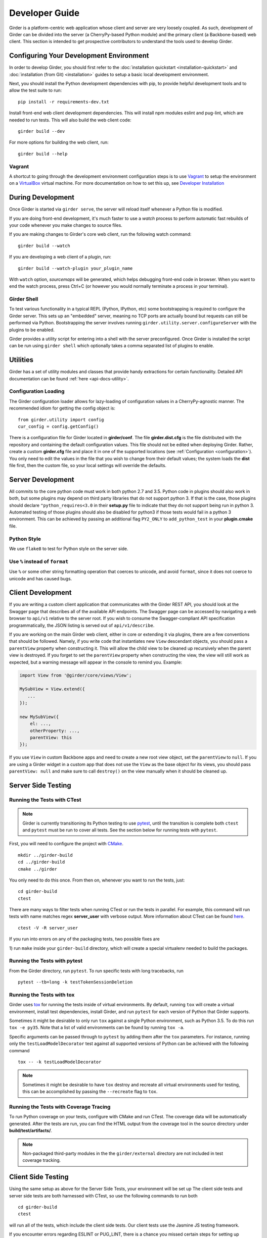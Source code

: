 Developer Guide
===============

Girder is a platform-centric web application whose client and server are very
loosely coupled. As such, development of Girder can be divided into the server
(a CherryPy-based Python module) and the primary client (a Backbone-based) web
client. This section is intended to get prospective contributors to understand
the tools used to develop Girder.

Configuring Your Development Environment
----------------------------------------

In order to develop Girder, you should first refer to the :doc:`installation quickstart <installation-quickstart>` and
:doc:`installation (from Git) <installation>` guides to setup a basic local development environment.

Next, you should install the Python development dependencies with pip, to
provide helpful development tools and to allow the test suite to run: ::

    pip install -r requirements-dev.txt

Install front-end web client development dependencies. This will install npm modules eslint and pug-lint, which are needed to run tests. This will also build the web client code: ::

    girder build --dev

For more options for building the web client, run: ::

    girder build --help


Vagrant
^^^^^^^

A shortcut to going through the development environment configuration steps is
to use `Vagrant <https://www.vagrantup.com>`_ to setup the environment on a
`VirtualBox <https://www.virtualbox.org>`_ virtual machine. For more
documentation on how to set this up, see `Developer Installation <dev-installation.html>`__

.. seealso::

   For more information on provisioning Girder, see :doc:`provisioning`.


During Development
------------------

Once Girder is started via ``girder serve``, the server
will reload itself whenever a Python file is modified.

If you are doing front-end development, it's much faster to use a *watch* process to perform
automatic fast rebuilds of your code whenever you make changes to source files.

If you are making changes to Girder's core web client, run the following watch command: ::

    girder build --watch

If you are developing a web client of a plugin, run: ::

    girder build --watch-plugin your_plugin_name

With ``watch`` option, *sourcemaps* will be generated, which helps debugging front-end code in browser.
When you want to end the watch process, press Ctrl+C (or however you would normally terminate a
process in your terminal).

Girder Shell
^^^^^^^^^^^^

To test various functionality in a typical REPL (Python, IPython, etc) some bootstrapping
is required to configure the Girder server. This sets up an "embedded" server, meaning no TCP ports
are actually bound but requests can still be performed via Python. Bootstrapping the server
involves running ``girder.utility.server.configureServer`` with the plugins to be enabled.

Girder provides a utility script for entering into a shell with the server preconfigured. Once
Girder is installed the script can be run using ``girder shell`` which optionally takes a comma
separated list of plugins to enable.

Utilities
---------

Girder has a set of utility modules and classes that provide handy extractions
for certain functionality. Detailed API documentation can be found :ref:`here <api-docs-utility>`.

Configuration Loading
^^^^^^^^^^^^^^^^^^^^^

The Girder configuration loader allows for lazy-loading of configuration values
in a CherryPy-agnostic manner. The recommended idiom for getting the config
object is: ::

    from girder.utility import config
    cur_config = config.getConfig()

There is a configuration file for Girder located in **girder/conf**. The file
**girder.dist.cfg** is the file distributed with the repository and containing
the default configuration values. This file should not be edited when deploying
Girder. Rather, create a custom **girder.cfg** file and place it in one of the supported
locations (see :ref:`Configuration <configuration>`). You only need to edit the
values in the file that you wish to change from their default values; the system
loads the **dist** file first, then the custom file, so your local settings
will override the defaults.

.. _client_development_js:

Server Development
------------------

All commits to the core python code must work in both python 2.7 and 3.5.
Python code in plugins should also work in both, but some plugins may depend
on third party libraries that do not support python 3. If that is the case, those
plugins should declare ``"python_requires<3.0`` in their **setup.py** file
to indicate that they do not support being run in python 3. Automated testing of
those plugins should also be disabled for python3 if those tests would fail in a
python 3 environment. This can be achieved by passing an additional flag ``PY2_ONLY``
to ``add_python_test`` in your **plugin.cmake** file.

Python Style
^^^^^^^^^^^^

We use ``flake8`` to test for Python style on the server side.

Use ``%`` instead of ``format``
^^^^^^^^^^^^^^^^^^^^^^^^^^^^^^^

Use ``%`` or some other string formatting operation that coerces to unicode,
and avoid ``format``, since it does not coerce to unicode and has caused bugs.


Client Development
------------------

If you are writing a custom client application that communicates with the Girder
REST API, you should look at the Swagger page that describes all of the available
API endpoints. The Swagger page can be accessed by navigating a web browser to
``api/v1`` relative to the server root. If you wish to consume the Swagger-compliant
API specification programmatically, the JSON listing is served out of ``api/v1/describe``.

If you are working on the main Girder web client, either in core or extending it via
plugins, there are a few conventions that should be followed. Namely, if you write
code that instantiates new ``View`` descendant objects, you should pass a
``parentView`` property when constructing it. This will allow the child view to
be cleaned up recursively when the parent view is destroyed. If you forget to set
the ``parentView`` property when constructing the view, the view will still work as
expected, but a warning message will appear in the console to remind you. Example:

.. code-block:: javascript

    import View from '@girder/core/views/View';

    MySubView = View.extend({
       ...
    });

    new MySubView({
        el: ...,
        otherProperty: ...,
        parentView: this
    });

If you use ``View`` in custom Backbone apps and need to create a new root
view object, set the ``parentView`` to ``null``. If you are using a Girder widget
in a custom app that does not use the ``View`` as the base object for
its views, you should pass ``parentView: null`` and make sure to call
``destroy()`` on the view manually when it should be cleaned up.


Server Side Testing
-------------------

Running the Tests with CTest
^^^^^^^^^^^^^^^^^^^^^^^^^^^^

.. note:: Girder is currently transitioning its Python testing to use `pytest <https://pytest.org>`_, until
          the transition is complete both ``ctest`` and ``pytest`` must be run to cover
          all tests. See the section below for running tests with ``pytest``.

First, you will need to configure the project with
`CMake <http://www.cmake.org>`_. ::

    mkdir ../girder-build
    cd ../girder-build
    cmake ../girder

You only need to do this once. From then on, whenever you want to run the
tests, just: ::

    cd girder-build
    ctest

There are many ways to filter tests when running CTest or run the tests in
parallel. For example, this command will run tests with name matches regex **server_user** with verbose output.
More information about CTest can be found
`here <http://www.cmake.org/cmake/help/v3.0/manual/ctest.1.html>`_. ::

    ctest -V -R server_user


If you run into errors on any of the packaging tests, two possible fixes are

1) run ``make`` inside your ``girder-build`` directory, which will create a special
virtualenv needed to build the packages.


Running the Tests with pytest
^^^^^^^^^^^^^^^^^^^^^^^^^^^^^

From the Girder directory, run ``pytest``. To run specific tests with long tracebacks, run ::

  pytest --tb=long -k testTokenSessionDeletion


Running the Tests with tox
^^^^^^^^^^^^^^^^^^^^^^^^^^

Girder uses `tox <https://tox.readthedocs.io/en/latest/>`_ for running the tests inside of virtual
environments. By default, running ``tox`` will create a virtual environment, install test
dependencies, install Girder, and run ``pytest`` for each version of Python that Girder supports.

Sometimes it might be desirable to only run ``tox`` against a single Python environment, such as
Python 3.5. To do this run ``tox -e py35``. Note that a list of valid environments can be found by
running ``tox -a``.

Specific arguments can be passed through to ``pytest`` by adding them after the ``tox``
parameters. For instance, running only the ``testLoadModelDecorator`` test against all supported
versions of Python can be achieved with the following command ::

  tox -- -k testLoadModelDecorator

.. note:: Sometimes it might be desirable to have ``tox`` destroy and recreate all virtual
          environments used for testing, this can be accomplished by passing the ``--recreate`` flag
          to ``tox``.


Running the Tests with Coverage Tracing
^^^^^^^^^^^^^^^^^^^^^^^^^^^^^^^^^^^^^^^

To run Python coverage on your tests, configure with CMake and run CTest.
The coverage data will be automatically generated. After the tests are run,
you can find the HTML output from the coverage tool in the source directory
under **build/test/artifacts/**.

.. note:: Non-packaged third-party modules in the the ``girder/external`` directory are not included
          in test coverage tracking.


Client Side Testing
-------------------

Using the same setup as above for the Server Side Tests, your environment will be set up
The client side tests and server side tests are both harnessed with CTest, so use the following commands to run both ::

    cd girder-build
    ctest

will run all of the tests, which include the client side tests.  Our client tests use the
Jasmine JS testing framework.

If you encounter errors regarding ESLINT or PUG_LINT, there is a chance you missed certain steps for setting up development dependencies.
You could use ``ccmake`` to change ``CMake`` configuration. Or, it might be easier to recreate the environment from the beginning.

When running client side tests, if you try to SIGINT (ctrl+c) the CTest process, CTest
won't pass that signal down to the test processes for them to handle.  This can result
in orphaned python unittest processes and can prevent future runs of client tests.  If you
run a client side test and see an error message similar to ``IOError: Port 30015 not free on '0.0.0.0'``,
then look for an existing process similar to ``/usr/bin/python2.7 -m unittest -v tests.web_client_test``,
kill the process, and then try your tests again.

Adding a New Client Side Test
^^^^^^^^^^^^^^^^^^^^^^^^^^^^^

To add a new client side test, add a new spec file in ``/girder/web_client/test/spec/``, add a line
referencing your spec file to ``/girder/tests/CMakeLists.txt`` using the ``add_web_client_test`` function,
and then run in your build directory ::

    cmake ../girder

before running your tests.

An example of a very simple client side test would be as follows ::

    add_web_client_test(some_client_test "someSpec.js" PLUGIN "my_plugin")

The ``PLUGIN`` argument indicates that "my_plugin" is the owner of ``some_client_test``, at the time of the test my_plugin and all of its dependencies will be loaded.

If additional plugins are needed for a specific test, that can be achieved using the ``ENABLEDPLUGINS`` argument ::

    add_web_client_test(another_client_test "anotherSpec.js" PLUGIN "my_plugin" ENABLEDPLUGINS "my_plugin" "jobs")

Here ``ENABLEDPLUGINS`` ensures that my_plugin *and* the jobs plugin are loaded, along with their dependencies at the time of ``another_client_test``.

.. note:: Core functionality shouldn't depend on plugins being enabled, this test definition is more suitable for a plugin. Information for testing plugins can be found under :doc:`plugin-development`.

You will find many useful methods for client side testing in the ``girderTest`` object
defined at ``/girder/web_client/test/testUtils.js``.


Initializing the Database for a Test
------------------------------------

.. note:: This functionality has not yet been ported to our ``pytest`` tests.

When running tests in Girder, the database will initially be empty.  Often times, you want to be able to start the test with the database in a
particular state.  To avoid repetitive initialization code, Girder provides a way to import a folder hierarchy from the file system
using a simple initialization file.  This file is in YAML (or JSON) format and provides a list of objects to insert into the database
before executing your test.  A typical example of this format is as follows

.. code-block:: YAML

    ---
    users:
      - login: 'admin'
        password: 'password'
        firstName: 'First'
        lastName: 'Last'
        email: 'admin@email.com'
        admin: true
        import: 'files/user'

    collections:
      - name: 'My collection'
        public: true
        creator: 'admin'
        import: 'files/collection'

This will create one admin user and a public collection owned by that user.  Both the generated user and collection objects
will contain folders imported from the file system.  Relative paths provided by the ``import`` key will be resolved relative
to the location of the YAML file on disk.  You can also describe the full hierarchy in the YAML file itself for more complicated
use cases.  See the test spec in ``tests/cases/setup_database_test.yml`` for a more complete example.

.. note::

    When importing from a local path into a user or collection, files directly under that path are ignored because
    items can be only inserted under folders.

To use the initialization mechanism, you should add the YAML file next to your test file.  For example, if your test
is defined in ``tests/cases/my_test.py``, then the initialization spec should go in ``tests/cases/my_test.yml``.  This
file will be automatically detected and loaded before executing your test code.  This is true for both python and
javascript tests added in core or inside plugins.

The python module ``setup_database.py`` that generates the database can also be run standalone to help in development.  To use it,
you should point girder to an empty database ::

    GIRDER_MONGO_URI='mongodb://127.0.0.1:27017/mytest' python tests/setup_database.py tests/test_database/spec.yml

You can browse the result in Girder by running ::

    GIRDER_MONGO_URI='mongodb://127.0.0.1:27017/mytest' girder serve

.. note::

    The ``setup_database`` module is meant to provision fixures for tests **only**.  If you want to provision
    a Girder instance for deployment, see the `Girder ansible client <https://github.com/girder/girder/tree/master/devops/ansible/roles/girder/library>`_.


Code Review
-----------

Contributions to Girder are done via pull requests with a core developer
approving the PR with GitHub review system. At this point, the
topic branch can be merged to master. This is meant to be a simple,
low-friction process; however, code review is very important. It should be done
carefully and not taken lightly. Thorough code review is a crucial part of
developing quality software. When performing a code review, ask the following:

1.  Is the continuous integration server happy with this?
2.  Are there tests for this feature or bug fix?
3.  Is this documented (for users and/or developers)?
4.  Are the commits modular with good notes?
5.  Will this merge cleanly?
6.  Does this break backward compatibility? Is that okay?
7.  What are the security implications of this change? Does this open Girder up
    to any vulnerabilities (XSS, CSRF, DB Injection, etc)?


Third-Party Libraries
---------------------

Girder's standard procedure is to use a tool like
`piprot <https://github.com/sesh/piprot>`_ to check for out-of-date
third-party library requirements on a quarterly basis (typically near the dates
of the solstices and equinoxes). Library packages should generally be upgraded
to the latest released version, except when:

* Doing so would introduce any new unfixable bugs or regressions.
* Other closely-affiliated projects (e.g.
  `Romanesco <https://romanesco.readthedocs.org/>`_,
  `Minerva <https://minervadocs.readthedocs.org/>`_) use the same library *and*
  the other project cannot also feasibly be upgraded simultaneously.
* The library has undergone a major API change, and development resources do
  not permit updating Girder accordingly *or* Girder exposes parts of the
  library as members of Girder's API surface (e.g. CherryPy) and upgrading
  would cause incompatible API changes to be exposed. In this case, the library
  should still be upgraded to the highest non-breaking version that is
  available at the time.

.. note:: In the event that a security vulnerability is discovered in a
   third-party library used by Girder, the library *must* be upgraded to patch
   the vulnerability immediately and without regard to the aforementioned
   exceptions. However, attempts should still be made to maintain API
   compatibility via monkey patching, wrapper classes, etc.

Modifying core web client libraries
^^^^^^^^^^^^^^^^^^^^^^^^^^^^^^^^^^^
Web client libraries in Girder core are managed via `npm <https://www.npmjs.com/>`_.
When a new npm package is required, or an existing package is upgraded, the following
should be done:

1. Ensure that you are using a development environment with version >=5.6 of npm installed:

   .. code-block:: bash

       npm install -g 'npm@>=5.6'

2. Update ``girder/web_client/package.json.template`` or ``girder/web_client/src/package.json`` to
   add a new *abstract* specifier for the package:

  * Packages that are bundled into the web client must be listed under the ``dependencies`` field
    of ``girder/web_client/src/package.json`` and should generally use the
    `tilde range <https://www.npmjs.com/package/semver#tilde-ranges-123-12-1>`_
    to specify versions.
  * Packages that are part of the build or testing process should be listed under either the
    ``dependencies`` or ``devDependencies`` fields of ``girder/web_client/package.json.template``
    and should generally use the
    `caret range <https://www.npmjs.com/package/semver#caret-ranges-123-025-004>`_
    to specify versions.

If updating npm libraries related to linting or documentation, you should instead modify
the top-level ``package.json`` file, run ``npm update``, then commit the modified files.

Creating a new release
----------------------

Girder releases are uploaded to `PyPI <https://pypi.python.org/pypi/girder>`_
for easy installation via ``pip``. In addition, the python source packages
are stored as releases inside the official
`github repository <https://github.com/girder/girder/releases>`_. The
recommended process for generating a new release is described here.

1.  From the target commit, set the desired version number in ``girder/web_client/src/package.json``,
    and ``girder/__init__.py``. Create a new commit and note the SHA; this will
    become the release tag.

2.  Ensure that all tests pass.

3.  Clone the repository in a new directory and checkout the release SHA.
    (Packaging in an old directory could cause files and plugins to be
    mistakenly included.)

4.  Run ``python setup.py sdist --dist-dir=.``.  This will generate the source
    distribution tarball with a name like ``girder-<version>.tar.gz``.

5.  Create a new virtual environment and install the python package into
    it and build the web client. This should not be done in the repository
    directory because the wrong Girder package will be imported.  ::

        mkdir test && cd test
        virtualenv release
        source release/bin/activate
        pip install ../girder-<version>.tar.gz
        girder build

6.  Now start up the Girder server and ensure that you can browse the web
    client, plugins, and swagger docs.

7.  When you are confident everything is working correctly, generate
    a `new release <https://github.com/girder/girder/releases/new>`_
    on GitHub.  You must be sure to use a tag version of ``v<version>``, where
    ``<version>`` is the version number as it exists in ``package.json``.  For
    example, ``v0.2.4``.  Attach the tarball you generated to the release.

8.  Add the tagged version to `readthedocs <https://readthedocs.org/projects/girder/>`_
    and make sure it builds correctly.

9.  Finally, upload the release to PyPI with the following command: ::

        python setup.py sdist upload

10. Publish the new Girder core source package on npm.

        cd girder/web_client/src && npm publish

.. _releasepythonclientpackage:

Releasing the python client package
^^^^^^^^^^^^^^^^^^^^^^^^^^^^^^^^^^^

The design intent behind the python client package is to work with as many
versions of the Girder server as possible; think carefully before breaking this
compatibility. There isn't a formal rule for releasing versions of the python
client package, releases tend to be made when a significant change is made to
the client that people want to use in production.

Normal semantic versioning is not in use for the python client package because
its version is partially dependent on the Girder server package version. The
rules for versioning the python client package are as follows:

* The major version of the python client should be the same as the major version
  of the Girder server package, assuming it is compatible with the server API.
* The minor version should be incremented if there is any change in backward
  compatibility within the python client API, or if significant new features
  are added.
* If the release only includes bug fixes or minor enhancements, just increment
  the patch version token.

The process for releasing the python client is as follows:

1.  Set the version number inside ``clients/python/girder_client/__init__.py`` according
    to the above rules. It is set in the line near the top of the file that looks like
    ``__version__ = 'x.y.z'``

2.  Change to the ``clients/python`` directory of the source tree and build the
    package using the following commands.

    .. code-block:: bash

        cd clients/python
        python setup.py sdist --dist-dir .

3.  That should have created the package tarball as ``girder-client-<version>.tar.gz``.
    Install it locally in a virtualenv and ensure that you can call the ``girder-client``
    executable.

    .. code-block:: bash

        mkdir test && cd test
        virtualenv release
        source release/bin/activate
        pip install ../girder-client-<version>.tar.gz
        girder-client

4.  Go back to the ``clients/python`` directory and upload the package to pypi:

    .. code-block:: bash

        cd ..
        python setup.py sdist upload

